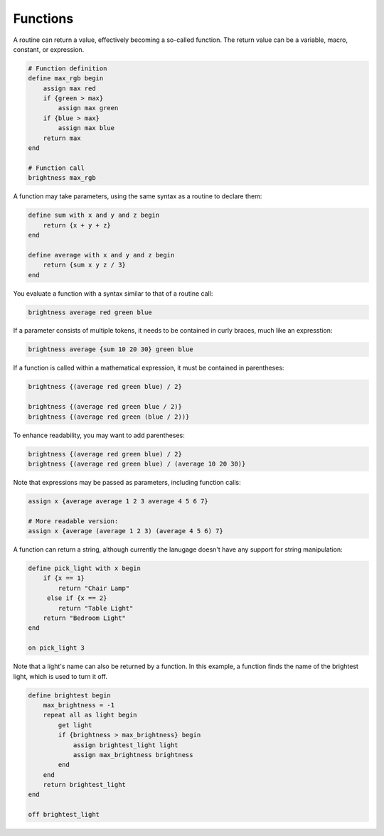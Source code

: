 Functions
=========
A routine can return a value, effectively becoming a so-called function. The
return value can be a variable, macro, constant, or expression.

.. code-block:: lightbulb

    # Function definition
    define max_rgb begin
        assign max red
        if {green > max}
            assign max green
        if {blue > max}
            assign max blue
        return max
    end

    # Function call
    brightness max_rgb

A function may take parameters, using the same syntax as a routine to declare
them:

.. code-block:: lightbulb

    define sum with x and y and z begin
        return {x + y + z}
    end

    define average with x and y and z begin
        return {sum x y z / 3}
    end

You evaluate a function with a syntax similar to that of a routine call:

.. code-block:: lightbulb

    brightness average red green blue

If a parameter consists of multiple tokens, it needs to be contained in curly
braces, much like an expresstion:

.. code-block:: lightbulb

    brightness average {sum 10 20 30} green blue


If a function is called within a mathematical expression, it must be contained
in parentheses:

.. code-block:: lightbulb

    brightness {(average red green blue) / 2}

    brightness {(average red green blue / 2)}
    brightness {(average red green (blue / 2))}

To enhance readability, you may want to add parentheses:

.. code-block:: lightbulb

    brightness {(average red green blue) / 2}
    brightness {(average red green blue) / (average 10 20 30)}

Note that expressions may be passed as parameters, including function calls:

.. code-block:: lightbulb

    assign x {average average 1 2 3 average 4 5 6 7}

    # More readable version:
    assign x {average (average 1 2 3) (average 4 5 6) 7}

A function can return a string, although currently the lanugage doesn't have
any support for string manipulation:

.. code-block:: lightbulb

    define pick_light with x begin
        if {x == 1}
            return "Chair Lamp"
         else if {x == 2}
            return "Table Light"
        return "Bedroom Light"
    end

    on pick_light 3

Note that a light's name can also be returned by a function. In this example,
a function finds the name of the brightest light, which is used to turn it off.

.. code-block:: lightbulb

    define brightest begin
        max_brightness = -1
        repeat all as light begin
            get light
            if {brightness > max_brightness} begin
                assign brightest_light light
                assign max_brightness brightness
            end
        end
        return brightest_light
    end

    off brightest_light
